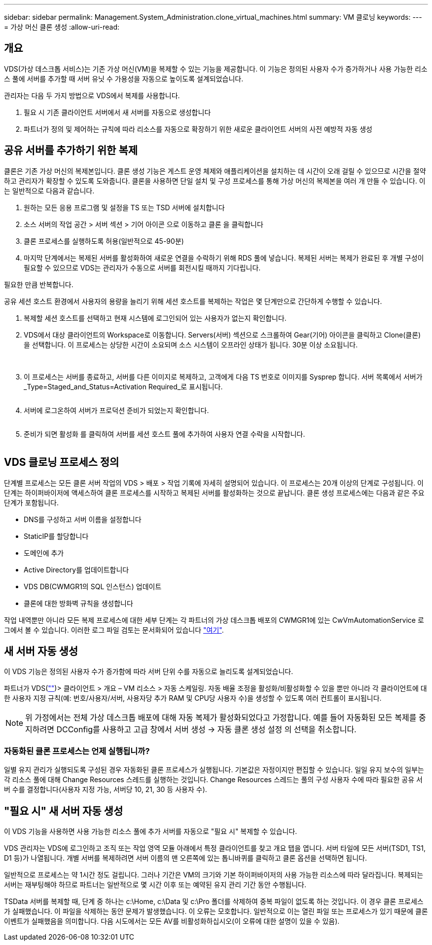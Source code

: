 ---
sidebar: sidebar 
permalink: Management.System_Administration.clone_virtual_machines.html 
summary: VM 클로닝 
keywords:  
---
= 가상 머신 클론 생성
:allow-uri-read: 




== 개요

VDS(가상 데스크톱 서비스)는 기존 가상 머신(VM)을 복제할 수 있는 기능을 제공합니다. 이 기능은 정의된 사용자 수가 증가하거나 사용 가능한 리소스 풀에 서버를 추가할 때 서버 유닛 수 가용성을 자동으로 높이도록 설계되었습니다.

관리자는 다음 두 가지 방법으로 VDS에서 복제를 사용합니다.

. 필요 시 기존 클라이언트 서버에서 새 서버를 자동으로 생성합니다
. 파트너가 정의 및 제어하는 규칙에 따라 리소스를 자동으로 확장하기 위한 새로운 클라이언트 서버의 사전 예방적 자동 생성




== 공유 서버를 추가하기 위한 복제

클론은 기존 가상 머신의 복제본입니다. 클론 생성 기능은 게스트 운영 체제와 애플리케이션을 설치하는 데 시간이 오래 걸릴 수 있으므로 시간을 절약하고 관리자가 확장할 수 있도록 도와줍니다. 클론을 사용하면 단일 설치 및 구성 프로세스를 통해 가상 머신의 복제본을 여러 개 만들 수 있습니다. 이는 일반적으로 다음과 같습니다.

. 원하는 모든 응용 프로그램 및 설정을 TS 또는 TSD 서버에 설치합니다
. 소스 서버의 작업 공간 > 서버 섹션 > 기어 아이콘 으로 이동하고 클론 을 클릭합니다
. 클론 프로세스를 실행하도록 허용(일반적으로 45-90분)
. 마지막 단계에서는 복제된 서버를 활성화하여 새로운 연결을 수락하기 위해 RDS 풀에 넣습니다. 복제된 서버는 복제가 완료된 후 개별 구성이 필요할 수 있으므로 VDS는 관리자가 수동으로 서버를 회전시킬 때까지 기다립니다.


필요한 만큼 반복합니다.image:Cloning-Servers.gif[""]

.공유 세션 호스트 환경에서 사용자의 용량을 늘리기 위해 세션 호스트를 복제하는 작업은 몇 단계만으로 간단하게 수행할 수 있습니다.
. 복제할 세션 호스트를 선택하고 현재 시스템에 로그인되어 있는 사용자가 없는지 확인합니다.
. VDS에서 대상 클라이언트의 Workspace로 이동합니다. Servers(서버) 섹션으로 스크롤하여 Gear(기어) 아이콘을 클릭하고 Clone(클론) 을 선택합니다. 이 프로세스는 상당한 시간이 소요되며 소스 시스템이 오프라인 상태가 됩니다. 30분 이상 소요됩니다.
+
image:clone1.png[""]
image:clone2.png[""]

. 이 프로세스는 서버를 종료하고, 서버를 다른 이미지로 복제하고, 고객에게 다음 TS 번호로 이미지를 Sysprep 합니다. 서버 목록에서 서버가 _Type=Staged_and_Status=Activation Required_로 표시됩니다.
+
image:clone3.png[""]

. 서버에 로그온하여 서버가 프로덕션 준비가 되었는지 확인합니다.
+
image:clone4.png[""]

. 준비가 되면 활성화 를 클릭하여 서버를 세션 호스트 풀에 추가하여 사용자 연결 수락을 시작합니다.
+
image:clone5.png[""]





== VDS 클로닝 프로세스 정의

단계별 프로세스는 모든 클론 서버 작업의 VDS > 배포 > 작업 기록에 자세히 설명되어 있습니다. 이 프로세스는 20개 이상의 단계로 구성됩니다. 이 단계는 하이퍼바이저에 액세스하여 클론 프로세스를 시작하고 복제된 서버를 활성화하는 것으로 끝납니다. 클론 생성 프로세스에는 다음과 같은 주요 단계가 포함됩니다.

* DNS를 구성하고 서버 이름을 설정합니다
* StaticIP를 할당합니다
* 도메인에 추가
* Active Directory를 업데이트합니다
* VDS DB(CWMGR1의 SQL 인스턴스) 업데이트
* 클론에 대한 방화벽 규칙을 생성합니다


작업 내역뿐만 아니라 모든 복제 프로세스에 대한 세부 단계는 각 파트너의 가상 데스크톱 배포의 CWMGR1에 있는 CwVmAutomationService 로그에서 볼 수 있습니다. 이러한 로그 파일 검토는 문서화되어 있습니다 link:Troubleshooting.reviewing_vds_logs.html["여기"].



== 새 서버 자동 생성

이 VDS 기능은 정의된 사용자 수가 증가함에 따라 서버 단위 수를 자동으로 늘리도록 설계되었습니다.

파트너가 VDS(link:https://manage.cloudworkspace.com[""])> 클라이언트 > 개요 – VM 리소스 > 자동 스케일링. 자동 배율 조정을 활성화/비활성화할 수 있을 뿐만 아니라 각 클라이언트에 대한 사용자 지정 규칙(예: 번호/사용자/서버, 사용자당 추가 RAM 및 CPU당 사용자 수)을 생성할 수 있도록 여러 컨트롤이 표시됩니다.


NOTE: 위 가정에서는 전체 가상 데스크톱 배포에 대해 자동 복제가 활성화되었다고 가정합니다. 예를 들어 자동화된 모든 복제를 중지하려면 DCConfig를 사용하고 고급 창에서 서버 생성 -> 자동 클론 생성 설정 의 선택을 취소합니다.



=== 자동화된 클론 프로세스는 언제 실행됩니까?

일별 유지 관리가 실행되도록 구성된 경우 자동화된 클론 프로세스가 실행됩니다. 기본값은 자정이지만 편집할 수 있습니다. 일일 유지 보수의 일부는 각 리소스 풀에 대해 Change Resources 스레드를 실행하는 것입니다. Change Resources 스레드는 풀의 구성 사용자 수에 따라 필요한 공유 서버 수를 결정합니다(사용자 지정 가능, 서버당 10, 21, 30 등 사용자 수).



== "필요 시" 새 서버 자동 생성

이 VDS 기능을 사용하면 사용 가능한 리소스 풀에 추가 서버를 자동으로 "필요 시" 복제할 수 있습니다.

VDS 관리자는 VDS에 로그인하고 조직 또는 작업 영역 모듈 아래에서 특정 클라이언트를 찾고 개요 탭을 엽니다. 서버 타일에 모든 서버(TSD1, TS1, D1 등)가 나열됩니다. 개별 서버를 복제하려면 서버 이름의 맨 오른쪽에 있는 톱니바퀴를 클릭하고 클론 옵션을 선택하면 됩니다.

일반적으로 프로세스는 약 1시간 정도 걸립니다. 그러나 기간은 VM의 크기와 기본 하이퍼바이저의 사용 가능한 리소스에 따라 달라집니다. 복제되는 서버는 재부팅해야 하므로 파트너는 일반적으로 몇 시간 이후 또는 예약된 유지 관리 기간 동안 수행됩니다.

TSData 서버를 복제할 때, 단계 중 하나는 c:\Home, c:\Data 및 c:\Pro 폴더를 삭제하여 중복 파일이 없도록 하는 것입니다. 이 경우 클론 프로세스가 실패했습니다. 이 파일을 삭제하는 동안 문제가 발생했습니다. 이 오류는 모호합니다. 일반적으로 이는 열린 파일 또는 프로세스가 있기 때문에 클론 이벤트가 실패했음을 의미합니다. 다음 시도에서는 모든 AV를 비활성화하십시오(이 오류에 대한 설명이 있을 수 있음).
